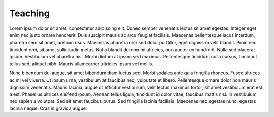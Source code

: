 Teaching
#########

Lorem ipsum dolor sit amet, consectetur adipiscing elit. Donec semper venenatis lectus sit amet egestas. Integer eget enim nec justo ornare hendrerit. Duis suscipit mauris ac arcu feugiat facilisis. Maecenas pellentesque lacus interdum, pharetra sem sit amet, pretium risus. Maecenas pharetra orci sed dolor porttitor, eget dignissim velit blandit. Proin nec tincidunt orci, sit amet sollicitudin metus. Nulla blandit dui non mi ultricies, non auctor ex hendrerit. Nulla sed placerat ipsum. Vestibulum vel pharetra nisi. Morbi dictum at ipsum sed maximus. Pellentesque tincidunt nulla cursus, tincidunt tellus sed, aliquet nibh. Mauris ullamcorper ultricies ipsum vel mollis.

Nunc bibendum dui augue, sit amet bibendum diam luctus sed. Morbi sodales ante quis fringilla rhoncus. Fusce ultrices ac mi vel viverra. Ut ipsum urna, vestibulum at faucibus nec, vulputate et libero. Pellentesque ornare dolor non mauris dignissim venenatis. Mauris lacinia, augue ut efficitur vestibulum, velit lectus maximus tortor, sit amet vestibulum erat est a est. Phasellus ultrices eleifend ipsum. Aenean tellus ligula, tincidunt id dolor vitae, faucibus mattis nisi. In vestibulum nec sapien a volutpat. Sed sit amet faucibus purus. Sed fringilla lacinia facilisis. Maecenas nec egestas nunc, egestas lacinia neque. Cras in gravida augue.
